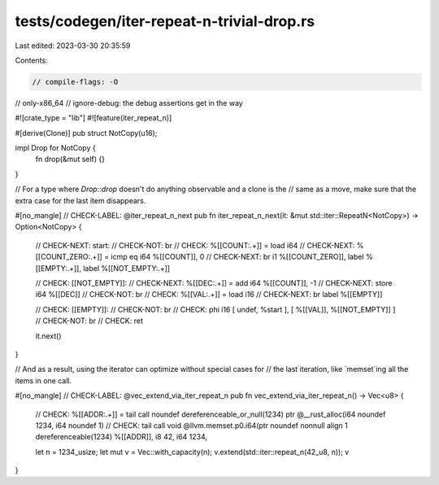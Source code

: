 tests/codegen/iter-repeat-n-trivial-drop.rs
===========================================

Last edited: 2023-03-30 20:35:59

Contents:

.. code-block:: rs

    // compile-flags: -O
// only-x86_64
// ignore-debug: the debug assertions get in the way

#![crate_type = "lib"]
#![feature(iter_repeat_n)]

#[derive(Clone)]
pub struct NotCopy(u16);

impl Drop for NotCopy {
    fn drop(&mut self) {}
}

// For a type where `Drop::drop` doesn't do anything observable and a clone is the
// same as a move, make sure that the extra case for the last item disappears.

#[no_mangle]
// CHECK-LABEL: @iter_repeat_n_next
pub fn iter_repeat_n_next(it: &mut std::iter::RepeatN<NotCopy>) -> Option<NotCopy> {
    // CHECK-NEXT: start:
    // CHECK-NOT: br
    // CHECK: %[[COUNT:.+]] = load i64
    // CHECK-NEXT: %[[COUNT_ZERO:.+]] = icmp eq i64 %[[COUNT]], 0
    // CHECK-NEXT: br i1 %[[COUNT_ZERO]], label %[[EMPTY:.+]], label %[[NOT_EMPTY:.+]]

    // CHECK: [[NOT_EMPTY]]:
    // CHECK-NEXT: %[[DEC:.+]] = add i64 %[[COUNT]], -1
    // CHECK-NEXT: store i64 %[[DEC]]
    // CHECK-NOT: br
    // CHECK: %[[VAL:.+]] = load i16
    // CHECK-NEXT: br label %[[EMPTY]]

    // CHECK: [[EMPTY]]:
    // CHECK-NOT: br
    // CHECK: phi i16 [ undef, %start ], [ %[[VAL]], %[[NOT_EMPTY]] ]
    // CHECK-NOT: br
    // CHECK: ret

    it.next()
}

// And as a result, using the iterator can optimize without special cases for
// the last iteration, like `memset`ing all the items in one call.

#[no_mangle]
// CHECK-LABEL: @vec_extend_via_iter_repeat_n
pub fn vec_extend_via_iter_repeat_n() -> Vec<u8> {
    // CHECK: %[[ADDR:.+]] = tail call noundef dereferenceable_or_null(1234) ptr @__rust_alloc(i64 noundef 1234, i64 noundef 1)
    // CHECK: tail call void @llvm.memset.p0.i64(ptr noundef nonnull align 1 dereferenceable(1234) %[[ADDR]], i8 42, i64 1234,

    let n = 1234_usize;
    let mut v = Vec::with_capacity(n);
    v.extend(std::iter::repeat_n(42_u8, n));
    v
}


